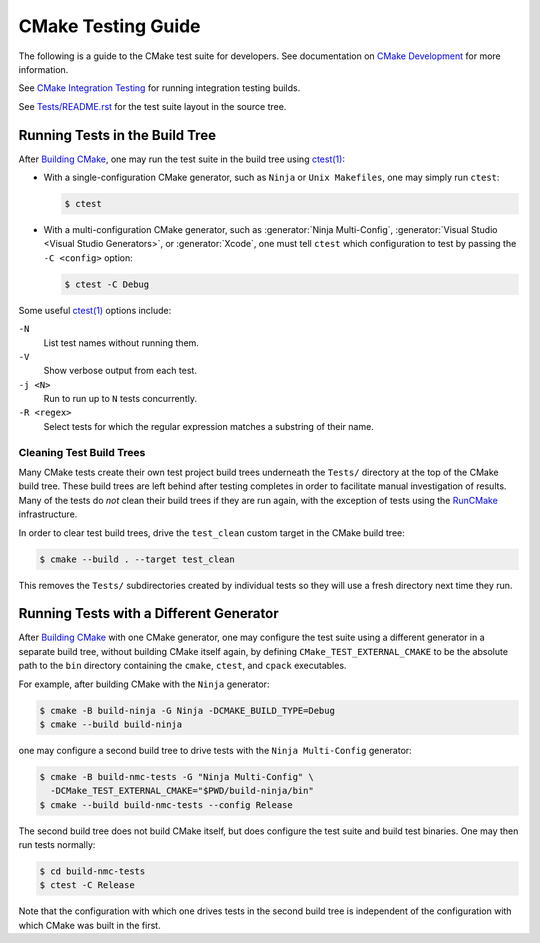 CMake Testing Guide
*******************

The following is a guide to the CMake test suite for developers.
See documentation on `CMake Development`_ for more information.

See `CMake Integration Testing`_ for running integration testing builds.

See `Tests/README.rst`_ for the test suite layout in the source tree.

.. _`CMake Development`: README.rst
.. _`CMake Integration Testing`: integration-testing.rst
.. _`Tests/README.rst`: ../../Tests/README.rst

Running Tests in the Build Tree
===============================

After `Building CMake`_, one may run the test suite in the build tree
using `ctest(1)`_:

* With a single-configuration CMake generator, such as ``Ninja``
  or ``Unix Makefiles``, one may simply run ``ctest``:

  .. code-block:: console

    $ ctest

* With a multi-configuration CMake generator, such as
  :generator:`Ninja Multi-Config`, :generator:`Visual Studio <Visual Studio
  Generators>`, or :generator:`Xcode`, one must tell ``ctest`` which
  configuration to test by passing the ``-C <config>`` option:

  .. code-block:: console

    $ ctest -C Debug

Some useful `ctest(1)`_ options include:

``-N``
  List test names without running them.

``-V``
  Show verbose output from each test.

``-j <N>``
  Run to run up to ``N`` tests concurrently.

``-R <regex>``
  Select tests for which the regular expression matches a substring
  of their name.

Cleaning Test Build Trees
-------------------------

Many CMake tests create their own test project build trees underneath
the ``Tests/`` directory at the top of the CMake build tree.  These
build trees are left behind after testing completes in order to
facilitate manual investigation of results.  Many of the tests do *not*
clean their build trees if they are run again, with the exception of
tests using the `RunCMake`_ infrastructure.

In order to clear test build trees, drive the ``test_clean`` custom target
in the CMake build tree:

.. code-block:: console

  $ cmake --build . --target test_clean

This removes the ``Tests/`` subdirectories created by individual tests
so they will use a fresh directory next time they run.

.. _`Building CMake`: ../../README.rst#building-cmake
.. _`ctest(1)`: https://cmake.org/cmake/help/latest/manual/ctest.1.html
.. _`RunCMake`: ../../Tests/RunCMake/README.rst

Running Tests with a Different Generator
========================================

After `Building CMake`_ with one CMake generator, one may configure the
test suite using a different generator in a separate build tree, without
building CMake itself again, by defining ``CMake_TEST_EXTERNAL_CMAKE``
to be the absolute path to the ``bin`` directory containing the ``cmake``,
``ctest``, and ``cpack`` executables.

For example, after building CMake with the ``Ninja`` generator:

.. code-block:: console

  $ cmake -B build-ninja -G Ninja -DCMAKE_BUILD_TYPE=Debug
  $ cmake --build build-ninja

one may configure a second build tree to drive tests with the
``Ninja Multi-Config`` generator:

.. code-block:: console

  $ cmake -B build-nmc-tests -G "Ninja Multi-Config" \
    -DCMake_TEST_EXTERNAL_CMAKE="$PWD/build-ninja/bin"
  $ cmake --build build-nmc-tests --config Release

The second build tree does not build CMake itself, but does configure
the test suite and build test binaries.  One may then run tests normally:

.. code-block:: console

  $ cd build-nmc-tests
  $ ctest -C Release

Note that the configuration with which one drives tests in the second
build tree is independent of the configuration with which CMake was
built in the first.
